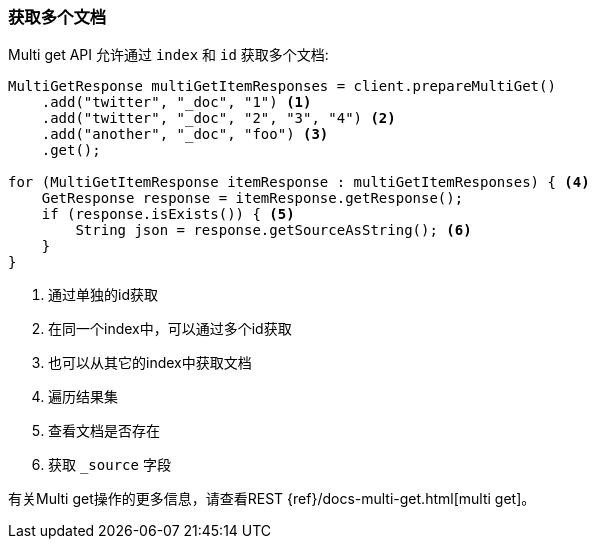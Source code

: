 [[java-docs-multi-get]]
=== 获取多个文档

Multi get API 允许通过 `index` 和  `id` 获取多个文档:

[source,java]
--------------------------------------------------
MultiGetResponse multiGetItemResponses = client.prepareMultiGet()
    .add("twitter", "_doc", "1") <1>
    .add("twitter", "_doc", "2", "3", "4") <2>
    .add("another", "_doc", "foo") <3>
    .get();

for (MultiGetItemResponse itemResponse : multiGetItemResponses) { <4>
    GetResponse response = itemResponse.getResponse();
    if (response.isExists()) { <5>
        String json = response.getSourceAsString(); <6>
    }
}
--------------------------------------------------
<1> 通过单独的id获取
<2> 在同一个index中，可以通过多个id获取
<3> 也可以从其它的index中获取文档
<4> 遍历结果集
<5> 查看文档是否存在
<6> 获取 `_source` 字段

有关Multi get操作的更多信息，请查看REST {ref}/docs-multi-get.html[multi get]。
